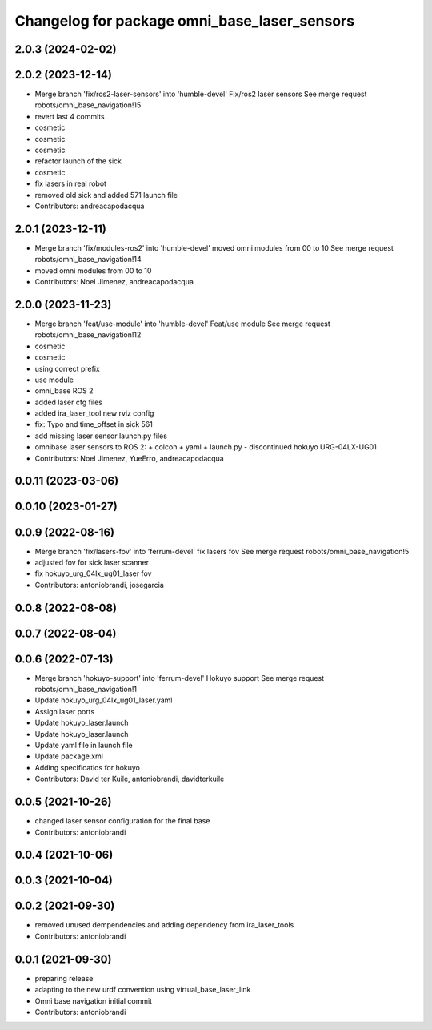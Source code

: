 ^^^^^^^^^^^^^^^^^^^^^^^^^^^^^^^^^^^^^^^^^^^^^
Changelog for package omni_base_laser_sensors
^^^^^^^^^^^^^^^^^^^^^^^^^^^^^^^^^^^^^^^^^^^^^

2.0.3 (2024-02-02)
------------------

2.0.2 (2023-12-14)
------------------
* Merge branch 'fix/ros2-laser-sensors' into 'humble-devel'
  Fix/ros2 laser sensors
  See merge request robots/omni_base_navigation!15
* revert last 4 commits
* cosmetic
* cosmetic
* cosmetic
* refactor launch of the sick
* cosmetic
* fix lasers in real robot
* removed old sick and added 571 launch file
* Contributors: andreacapodacqua

2.0.1 (2023-12-11)
------------------
* Merge branch 'fix/modules-ros2' into 'humble-devel'
  moved omni modules from 00 to 10
  See merge request robots/omni_base_navigation!14
* moved omni modules from 00 to 10
* Contributors: Noel Jimenez, andreacapodacqua

2.0.0 (2023-11-23)
------------------
* Merge branch 'feat/use-module' into 'humble-devel'
  Feat/use module
  See merge request robots/omni_base_navigation!12
* cosmetic
* cosmetic
* using correct prefix
* use module
* omni_base ROS 2
* added laser cfg files
* added ira_laser_tool new rviz config
* fix: Typo and time_offset in sick 561
* add missing laser sensor launch.py files
* omnibase laser sensors to ROS 2:
  + colcon
  + yaml
  + launch.py
  - discontinued hokuyo URG-04LX-UG01
* Contributors: Noel Jimenez, YueErro, andreacapodacqua

0.0.11 (2023-03-06)
-------------------

0.0.10 (2023-01-27)
-------------------

0.0.9 (2022-08-16)
------------------
* Merge branch 'fix/lasers-fov' into 'ferrum-devel'
  fix lasers fov
  See merge request robots/omni_base_navigation!5
* adjusted fov for sick laser scanner
* fix hokuyo_urg_04lx_ug01_laser fov
* Contributors: antoniobrandi, josegarcia

0.0.8 (2022-08-08)
------------------

0.0.7 (2022-08-04)
------------------

0.0.6 (2022-07-13)
------------------
* Merge branch 'hokuyo-support' into 'ferrum-devel'
  Hokuyo support
  See merge request robots/omni_base_navigation!1
* Update hokuyo_urg_04lx_ug01_laser.yaml
* Assign laser ports
* Update hokuyo_laser.launch
* Update hokuyo_laser.launch
* Update yaml file in launch file
* Update package.xml
* Adding specificatios for hokuyo
* Contributors: David ter Kuile, antoniobrandi, davidterkuile

0.0.5 (2021-10-26)
------------------
* changed laser sensor configuration for the final base
* Contributors: antoniobrandi

0.0.4 (2021-10-06)
------------------

0.0.3 (2021-10-04)
------------------

0.0.2 (2021-09-30)
------------------
* removed unused dempendencies and adding dependency from ira_laser_tools
* Contributors: antoniobrandi

0.0.1 (2021-09-30)
------------------
* preparing release
* adapting to the new urdf convention using virtual_base_laser_link
* Omni base navigation initial commit
* Contributors: antoniobrandi
